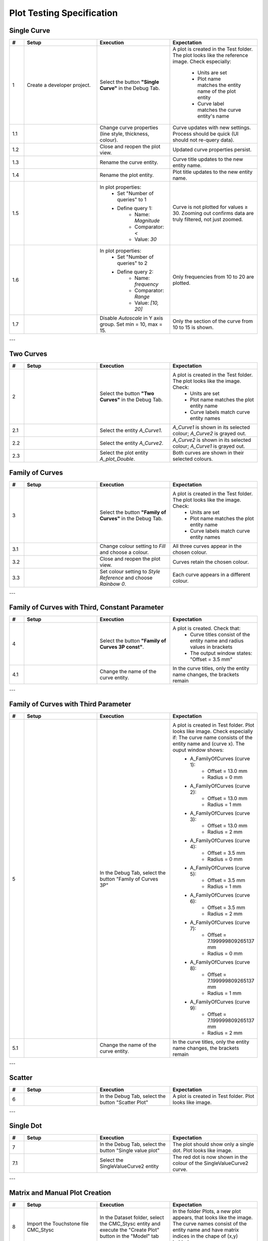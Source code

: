 Plot Testing Specification
==========================

Single Curve
-------------

.. list-table::
   :header-rows: 1
   :widths: 5 25 25 30

   * - #
     - Setup
     - Execution
     - Expectation

   * - 1
     - Create a developer project.
     - Select the button **"Single Curve"** in the Debug Tab.
     - A plot is created in the Test folder. The plot looks like the reference image.
       Check especially:
         - Units are set
         - Plot name matches the entity name of the plot entity
         - Curve label matches the curve entity's name
       

   * - 1.1
     - 
     - Change curve properties (line style, thickness, colour).
     - Curve updates with new settings. Process should be quick (UI should not re-query data).

   * - 1.2
     - 
     - Close and reopen the plot view.
     - Updated curve properties persist.

   * - 1.3
     - 
     - Rename the curve entity.
     - Curve title updates to the new entity name.

   * - 1.4
     - 
     - Rename the plot entity.
     - Plot title updates to the new entity name.

   * - 1.5
     - 
     - In plot properties:
         - Set "Number of queries" to 1
         - Define query 1:
             - Name: `Magnitude`
             - Comparator: `<` 
             - Value: `30`
     - Curve is not plotted for values ≥ 30. Zooming out confirms data are truly filtered, not just zoomed.

   * - 1.6
     - 
     - In plot properties:
         - Set "Number of queries" to 2
         - Define query 2:
             - Name: `frequency`
             - Comparator: `Range`
             - Value: `[10, 20]`
     - Only frequencies from 10 to 20 are plotted.

   * - 1.7
     - 
     - Disable `Autoscale` in Y axis group. Set min = 10, max = 15.
     - Only the section of the curve from 10 to 15 is shown.

.. image:: images/Plot_SingleCurve.png

---

Two Curves
-----------

.. list-table::
   :header-rows: 1
   :widths: 5 25 25 30

   * - #
     - Setup
     - Execution
     - Expectation

   * - 2
     - 
     - Select the button **"Two Curves"** in the Debug Tab.
     - A plot is created in the Test folder. The plot looks like the image. Check:
         - Units are set
         - Plot name matches the plot entity name
         - Curve labels match curve entity names


   * - 2.1
     - 
     - Select the entity `A_Curve1`.  
     - `A_Curve1` is shown in its selected colour; `A_Curve2` is grayed out.

   * - 2.2
     - 
     - Select the entity `A_Curve2`.  
     - `A_Curve2` is shown in its selected colour; `A_Curve1` is grayed out.

   * - 2.3
     - 
     - Select the plot entity `A_plot_Double`.  
     - Both curves are shown in their selected colours.


.. image:: images/Plot_TwoCurves.png

Family of Curves
----------------

.. list-table::
   :header-rows: 1
   :widths: 5 25 25 30

   * - #
     - Setup
     - Execution
     - Expectation

   * - 3
     - 
     - Select the button **"Family of Curves"** in the Debug Tab.
     - A plot is created in the Test folder. The plot looks like the image. Check:
         - Units are set
         - Plot name matches the plot entity name
         - Curve labels match curve entity names

   * - 3.1
     - 
     - Change colour setting to `Fill` and choose a colour. 
     - All three curves appear in the chosen colour.

   * - 3.2
     - 
     - Close and reopen the plot view.
     - Curves retain the chosen colour.

   * - 3.3
     - 
     - Set colour setting to `Style Reference` and choose `Rainbow 0`.  
     - Each curve appears in a different colour.

.. image:: images/Plot_FamilyOfCurves2P.png

---

Family of Curves with Third, Constant Parameter
-----------------------------------------------

.. list-table::
   :header-rows: 1
   :widths: 5 25 25 30

   * - #
     - Setup
     - Execution
     - Expectation

   * - 4
     - 
     - Select the button **"Family of Curves 3P const"**.
     - A plot is created. Check that:
         - Curve titles consist of the entity name and radius values in brackets
         - The output window states: "Offset = 3.5 mm"

   * - 4.1
     - 
     - Change the name of the curve entity.
     - In the curve titles, only the entity name changes, the brackets remain

.. image:: images/Plot_FamilyOfCurves3PConst.png

---

Family of Curves with Third Parameter
-------------------------------------

.. list-table::
   :header-rows: 1
   :widths: 5 25 25 30

   * - #
     - Setup
     - Execution
     - Expectation

   * - 5
     - 
     - In the Debug Tab, select the button "Family of Curves 3P"
     - A plot is created in Test folder. Plot looks like image. Check especially if: The curve name consists of the entity name and (curve x). The ouput window shows: 
         - A_FamilyOfCurves (curve 1):
	         - Offset = 13.0 mm
	         - Radius = 0 mm
         - A_FamilyOfCurves (curve 2):
	         - Offset = 13.0 mm
	         - Radius = 1 mm
         - A_FamilyOfCurves (curve 3):
	         - Offset = 13.0 mm
	         - Radius = 2 mm
         - A_FamilyOfCurves (curve 4):
	         - Offset = 3.5 mm
	         - Radius = 0 mm
         - A_FamilyOfCurves (curve 5):
	         - Offset = 3.5 mm
	         - Radius = 1 mm
         - A_FamilyOfCurves (curve 6):
	         - Offset = 3.5 mm
	         - Radius = 2 mm
         - A_FamilyOfCurves (curve 7):
	         - Offset = 7.199999809265137 mm
	         - Radius = 0 mm
         - A_FamilyOfCurves (curve 8):
	         - Offset = 7.199999809265137 mm
	         - Radius = 1 mm
         - A_FamilyOfCurves (curve 9):
	         - Offset = 7.199999809265137 mm
	         - Radius = 2 mm 

   * - 5.1
     - 
     - Change the name of the curve entity.
     - In the curve titles, only the entity name changes, the brackets remain

.. image:: images/Plot_FamilyOfCurves3P.png

---

Scatter
-------

.. list-table::
   :header-rows: 1
   :widths: 5 25 25 30

   * - #
     - Setup
     - Execution
     - Expectation

   * - 6
     - 
     - In the Debug Tab, select the button "Scatter Plot"
     - A plot is created in Test folder. Plot looks like image.

.. image:: images/Plot_Scatter.png

---

Single Dot
----------

.. list-table::
   :header-rows: 1
   :widths: 5 25 25 30

   * - #
     - Setup
     - Execution
     - Expectation

   * - 7
     - 
     - In the Debug Tab, select the button "Single value plot"
     - The plot should show only a single dot. Plot looks like image.

   * - 7.1
     - 
     - Select the SingleValueCurve2 entity
     - The red dot is now shown in the colour of the SingleValueCurve2 curve.

.. image:: images/Plot_SingleDot.png

---

Matrix and Manual Plot Creation
-------------------------------

.. list-table::
   :header-rows: 1
   :widths: 5 25 25 30

   * - #
     - Setup
     - Execution
     - Expectation

   * - 8
     - Import the Touchstone file CMC_Stysc
     - In the Dataset folder, select the CMC_Stysc entity and execute the "Create Plot" button in the "Model" tab
     - In the folder Plots, a new plot appears, that looks like the image. The curve names consist of the entity name and have matrix indices in the chape of (x,y) behind
   
   * - 8.1
     - 
     - In the plot entity settings, deselect the property "show entire matrix"
     - Only one curve is now displayed

   * - 8.2
     - 
     - change the Show matrix column/row property values in the plot entity
     - Different curves are shown

   * - 8.3
     - 
     - Select the plot entity of Single Curve and the curve entity of the Scatter plot. Execute the button "Add curve to plot" in the model tab
     - Another curve entity is added below the plot entity of the Single Curve. Both curves are now displayed in the same view.

.. image:: images/Plot_Matrix.png
